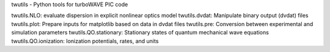 twutils - Python tools for turboWAVE PIC code

twutils.NLO: evaluate dispersion in explicit nonlinear optics model
twutils.dvdat: Manipulate binary output (dvdat) files
twutils.plot: Prepare inputs for matplotlib based on data in dvdat files
twutils.pre: Conversion between experimental and simulation parameters
twutils.QO.stationary: Stationary states of quantum mechanical wave equations
twutils.QO.ionization: Ionization potentials, rates, and units
